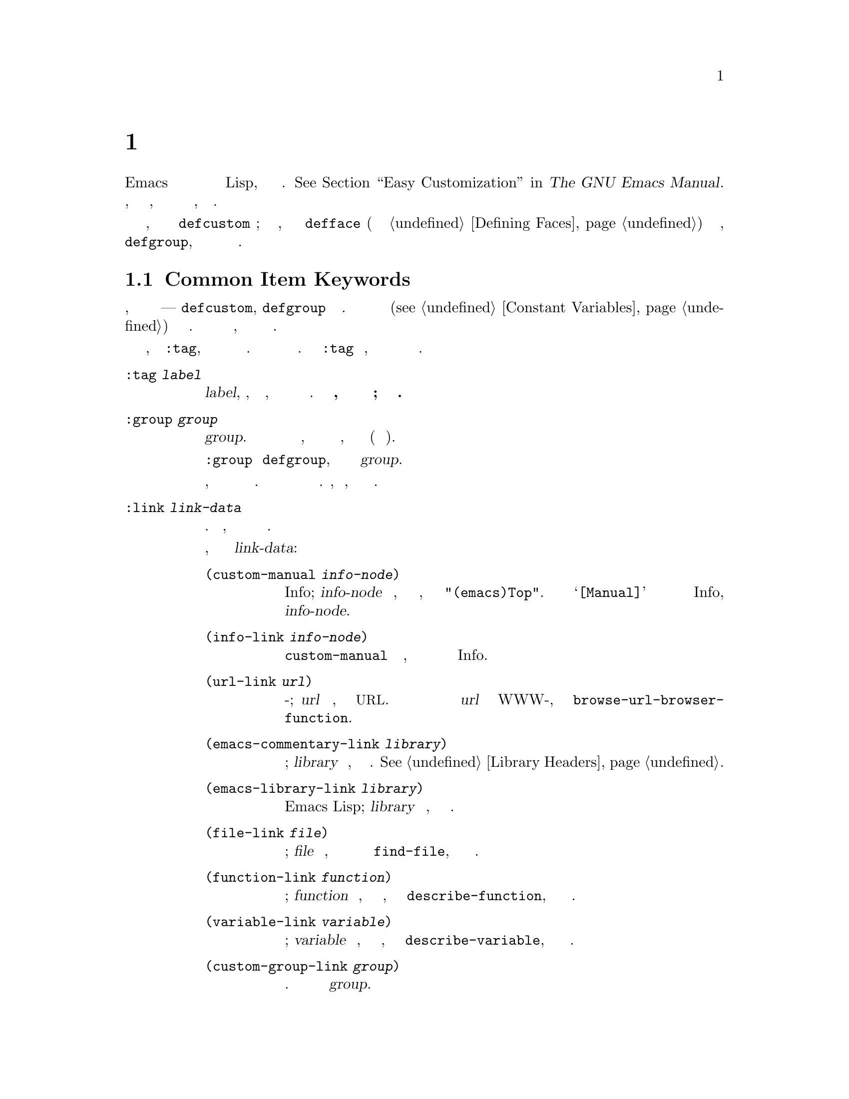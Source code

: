 @c -*-texinfo-*-
@c This is part of the GNU Emacs Lisp Reference Manual.
@c Copyright (C) 1997-2019 Free Software Foundation, Inc.
@c See the file elisp.texi for copying conditions.
@node Customization
@chapter Персональные Настройки

@cindex customization item
  Пользователи Emacs могут настроить переменные и отображение текста
  без написания кода Lisp, с помощью интерфейса Настройки.
  @xref{Easy Customization,,, emacs, The GNU Emacs Manual}.  В этой главе
  описывается, как определить @dfn{элементы настройки}, с помощью которых
  пользователи смогут взаимодействовать с настройкой, используя интерфейс
  Настройки.

  Элементы персонализации включают настраиваемые переменные, которые
  определяются с помощью
@ifinfo
@code{defcustom} макроса (@pxref{Variable Definitions});
@end ifinfo
@ifnotinfo
@code{defcustom} макроса;
@end ifnotinfo
настраиваемое отображение текста, которые определено с @code{defface}
(описаны отдельно в @ref{Defining Faces}) и @dfn{групп настройки},
определяется
@ifinfo
@code{defgroup} (@pxref{Group Definitions}),
@end ifinfo
@ifnotinfo
@code{defgroup},
@end ifnotinfo
которые действуют как контейнеры для групп связанных элементов настройки.

@menu
* Common Keywords::         Ключевые слова общих аргументов для всех видов
                            объявления настройки.
* Group Definitions::       Написание определений групп настройки.
* Variable Definitions::    Объявление параметров пользователя.
* Customization Types::     Определение типа пользовательского параметра.
* Applying Customizations:: Функции для применения параметров настройки.
* Custom Themes::           Написание пользовательских тем.
@end menu

@node Common Keywords
@section Common Item Keywords

@cindex customization keywords
  Создание настройки, которое описывается в следующих разделах ---
  @code{defcustom}, @code{defgroup} и так далее.  Принимаются ключевые слова
  в аргументах (@pxref{Constant Variables}) для указания различной
  информации.  В этом разделе описываются ключевые слова, которые относятся
  ко всем типам определений настройки.

  Все эти ключевые слова, за исключением @code{:tag}, можно использовать
  более чем один раз в определённом элементе.  Каждое использование ключевого
  слова имеет независимый эффект.  Ключевое слово @code{:tag} является
  исключением, потому что любой конкретный элемент может отображать только
  одно имя.

@table @code
@item :tag @var{label}
@kindex tag@r{, customization keyword}
Использует тег @var{label}, строку, вместо имени элемента, для отметки
элемента пункта меню настройки и буферах.   @strong{Не используйте тег,
который существенно отличается от реального имени элемента; это может
вызвать путаницу.}

@kindex group@r{, customization keyword}
@item :group @var{group}
Помещает этот элемент настройки в группе @var{group}.  Если это ключевое
слово отсутствует в элементе настройки, оно будет помещено в ту же группу,
которая была определена последней (в текущем файле).

При использовании @code{:group} в @code{defgroup}, новая группа становится
подгруппой группы @var{group}.

Если использовать это ключевое слово более чем один раз, можно поместить
один элемент в более чем одну группу.  Отображение любой из этих групп будет
показывать этот элемент.  Пожалуйста, не переусердствуйте, так как результат
будет раздражать.

@item :link @var{link-data}
@kindex link@r{, customization keyword}
Включает внешнюю ссылку после строки документации для элемента.  Это
предложение, содержит ссылку для перехода на некоторую другую документацию.

Есть несколько вариантов, которые можно использовать для @var{link-data}:

@table @code
@item (custom-manual @var{info-node})
Ссылка на узел Info; @var{info-node} является строкой, которая определяет
имя узла, как и в @code{"(emacs)Top"}.  Ссылка выглядит как @samp{[Manual]} в
буфере настройки и запускает встроенную программу справки Info, ноду
@var{info-node}.

@item (info-link @var{info-node})
Как @code{custom-manual} за исключением того, что ссылка появляется в
настройках буфера с именем узла Info.

@item (url-link @var{url})
Ссылка на веб-страницу; @var{url} является строкой, которая определяет
@acronym{URL}.  Отображается ссылка в настройках буфера как @var{url} и
вызывает WWW-браузер, указанный в @code{browse-url-browser-function}.

@item (emacs-commentary-link @var{library})
Ссылка на раздел комментариев библиотеки; @var{library} является строкой,
которая определяет имя библиотеки.  @xref{Library Headers}.

@item (emacs-library-link @var{library})
Ссылка на файл библиотеки Emacs Lisp; @var{library} является строкой, которая
определяет имя библиотеки.

@item (file-link @var{file})
Ссылка на файл; @var{file} является строкой, которая определяет имя файла
для посещения с использованием @code{find-file}, когда пользователь вызывает
эту ссылку.

@item (function-link @var{function})
Ссылка на документацию функции; @var{function} является строкой, которая
определяет имя функции, чтобы использовать с @code{describe-function}, когда
пользователь кликает эту ссылку.

@item (variable-link @var{variable})
Ссылка на документацию переменной; @var{variable} является строкой, которая
определяет имя переменной, чтобы использовать с @code{describe-variable},
когда пользователь кликает эту ссылку.

@item (custom-group-link @var{group})
Ссылка на другую группу настройки.  Вызов создает новый буфер настройки
@var{group}.
@end table

Можно задать текст для использования в буфере настройки путем добавления
@code{:tag @var{name}} после первого элемента @var{link-data}; например,
@code{(info-link :tag "foo" "(emacs)Top")} создаёт ссылку на руководство
Emacs, которое появляется в буфере с именем @samp{foo}.

Можно использовать это ключевое слово более чем один раз, чтобы добавить
несколько ссылок.

@item :load @var{file}
@kindex load@r{, customization keyword}
Загрузить файл @var{file} (строку) перед отображением этого элемента
настройки (@pxref{Loading}).  Загрузка выполняется используя @code{load}, и
только если файл ещё не был загружен.

@item :require @var{feature}
@kindex require@r{, customization keyword}
Выполнить @code{(require '@var{feature})} чтобы применить сохраненные
настройки значения этого элемента. @var{feature} должен быть символом.
(ВопросCustomize152)

Наиболее распространенная причина использования @code{:require}, когда
переменная включает функцию, такую как второстепенный режим, и простая
установка переменной не будет иметь никакого эффекта, если не загружен код,
который реализуется загружаемым режимом.

@item :version @var{version}
@kindex version@r{, customization keyword}
Это ключевое слово указывает, что элемент был впервые введен в Emacs в
версии @var{version}, или его значение по умолчанию было изменено в
указанной версии.  Значение @var{version} должно быть строкой.

@item :package-version '(@var{package} . @var{version})
@kindex package-version@r{, customization keyword}
Это ключевое слово указывает, что элемент был впервые введен в пакете
@var{package} с версией @var{version}, или что его значение или значение по
умолчанию было изменено в этой версии.  Это ключевое слово имеет приоритет
над @code{:version}.

@var{package} должно быть официальным названием пакета, как символ
(такой как, @code{MH-E}).  @var{version} должно быть строкой.  Если пакет
@var{package} выпущен как часть Emacs, @var{package} и @var{version} должны
появиться в значении @code{customize-package-emacs-version-alist}.
@end table

Пакеты распространяемые как часть Emacs, использующие ключевое слово
@code{:package-version} длжны также обновлять переменную
@code{customize-package-emacs-version-alist}.

@defvar customize-package-emacs-version-alist
Ассоциативный список обеспечивает отображение связи версий Emacs с версиями
пакета, указанной в @code{:package-version} ключевом слове. Ее элементы:

@example
(@var{package} (@var{pversion} . @var{eversion})@dots{})
@end example

Для каждого пакета @var{package}, который является символом, есть один или
несколько элементов, которые содержат версии пакета @var{pversion} с
соответствующей версии Emacs @var{eversion}.  Эти версии являются строками.
Например, MH-E пакет обновляет этот ассоциативный список с нижеследующим:

@c Должен быть маленьким, а этот еще слишком широк.
@c Исправте: Очевидно, что это устаревший (в коде).
@smallexample
(add-to-list 'customize-package-emacs-version-alist
             '(MH-E ("6.0" . "22.1") ("6.1" . "22.1") ("7.0" . "22.1")
                    ("7.1" . "22.1") ("7.2" . "22.1") ("7.3" . "22.1")
                    ("7.4" . "22.1") ("8.0" . "22.1")))
@end smallexample

Значение @var{package} должно быть уникальным, и должно соответствовать
значению @var{package} появляющегося в  ключевом слове
@code{:package-version}.  Так как пользователь может увидеть в сообщении об
ошибке это значение, хороший выбор официальное название пакета, такое как
MH-E или Gnus.
@end defvar

@node Group Definitions
@section Определение Групп Настройки
@cindex define customization group
@cindex customization groups, defining

  Каждый пакет Emacs Lisp должен иметь одну основную группу настройки,
  которая содержит все варианты, текстовое отображение и другие группы в
  пакете.  Если пакет имеет небольшое количество опций и отображений текста,
  лучше использовать только одну группу и разместить все в ней.  При наличии
  более чем двадцати вариантов и отображений текста, лучше разделить их на
  подгруппы, и поставить подгруппы под основной настройки группы пакета.  Это
  применимо, чтобы расположить некоторые из вариантов и отображений текста
  на одном уровне с основной группой программ пакета вместе с подгруппами.

  Основная или единственная группа пакета должна быть членом одной или
  нескольких стандартных групп настройки.  (Чтобы отобразить полный список,
  используется @kbd{M-x customize}.)  Выберается один или несколько из них
  (но не слишком много), и добавляется группа к каждому из них с помощью
  @code{:group} ключевого слова.

  Способ объявить новые группы настройки с помощью @code{defgroup}.

@defmac defgroup group members doc [keyword value]@dots{}
Объявляет @var{group} в качестве группы настройки, содержащей @var{members}.
Не указывайте символ @var{group}.  Аргумент @var{doc} указывает строку
документации для группы.  (ВопросCustomize236)

Аргумент @var{members} представляет собой список с указанием исходного
набора элементов членов группы настройки.  Тем не менее, чаще всего
@var{members} установлен в @code{nil}, а указываются участники группы,
используя ключевое слово @code{:group} при их определении.

Если требуется указать член группы через @var{members}, каждый элемент должен
иметь вид @code{(@var{name} @var{widget})}.  Здесь @var{name} является
символом, а @var{widget} виджетом типа для редактирования этого символа.
Полезные виджеты для переменных @code{custom-variable}, @code{custom-face}
для отображения текста, и @code{custom-group} для группы.

Когда вводится новая группа настроек в Emacs, используется ключевое слово
@code{:version} в @code{defgroup}; его не нужно использовать для отдельных
членов группы.

В дополнении к (@pxref{Common Keywords}) общим ключевым словам, также можно
использовать это ключевое слово в @code{defgroup}:

@table @code
@item :prefix @var{prefix}
@kindex prefix@r{, @code{defgroup} keyword}
Если имя элемента в группе начинается с @var{prefix} и настраиваемая
переменная @code{custom-unlispify-remove-prefixes} установленна в
не-@code{nil}, тег элемента будет опускать @var{prefix}.  Группа может иметь
любое количество префиксов.
@end table

@cindex @code{custom-group} property
Переменные и подгруппы группы сохраняются в @code{custom-group} свойстве
символа группы.  @xref{Symbol Plists}.  Значение этого свойства представляет
собой список пар, где @code{car} является символом переменной или подгруппы,
а @code{cdr} это либо @code{custom-variable} либо @code{custom-group}.
@end defmac

@defopt custom-unlispify-remove-prefixes
Если эта переменная установленна в не-@code{nil}, префиксы, указанные
ключевым словом @code{:prefix} какой-либо группы опускаются в именах тегов,
когда пользователь настраивает группу.

Значение по умолчанию @code{nil}, т.е. функция отбрасывания префикса имени
отключена.  Это происходит потому, что отбрасывание префикса часто приводит к
запутанным имена опций и отображениям текста.
@end defopt

@node Variable Definitions
@section Определение Переменных Настройки
@cindex define customization options
@cindex customizable variables, how to define
@cindex user options, how to define

  @dfn{Настраиваемые переменные}, называемый также
  @dfn{опциями пользователя}, являются глобальными Lisp переменными,значения
  которых могут быть установлены через интерфейс Настройки.  В отличие от
  других глобальных переменных, которые определяются с использованием
  @code{defvar} (@pxref{Defining Variables}), настраиваемые переменные
  определяются с помощью @code{defcustom} макроса.  Помимо вызова
  @code{defvar} в качестве подпрограммы, @code{defcustom} устанавливает, как
  переменная должна отображаться в интерфейсе Настройка, какие значения
  допускается ей принимать и так далее.

@defmac defcustom option standard doc [keyword value]@dots{}
Макрос объявляет @var{option} в качестве опции пользователя (то есть,
настраиваемый переменной).  Не нужно цитировать @var{option}.

Аргумент @var{standard} содержит выражение, которое задает стандартное
значение для @var{option}.  Оценивая форму @code{defcustom} оценивает
@var{standard}, но не обязательно привязывать опцию к этому значению.  Если
@var{option} уже имеет значение по умолчанию, оно остается неизменным.  Если
пользователь уже сохранил настройки для @var{option}, индивидуальные значения
пользователя устанавливается в качестве значения по умолчанию.  В противном
случае, результат вычисления @var{standard} устанавливается в качестве
значения по умолчанию.

Как и макрос @code{defvar}, этот макрос отмечает @code{option} в качестве
специальной переменной, а это означает, что она должен всегда быть
динамически связана.  Если @var{option} уже лексически связана, то
лексическое связывания остается в силе до выхода из конструкции связывания.
@xref{Variable Scoping}.  (ВопросCustomize315)

Выражение @var{standard} может быть оценено в различных других случаях, очень
часто, когда при настройки объекта необходимо знать @var{option}'s
стандартное значение.  Поэтому обязательно нужно использовать выражение,
которое безвредно для оценки в любое время.  (ВопросCustomize320)

Аргумент @var{doc} указывает строку документации для переменной.

Если @code{defcustom} не определяет @code{:group}, последняя группа,
определенная с использованием @code{defgroup} в том же файле, будет
использована.  Таким образом, в большинстве случаев в @code{defcustom} не
нужно явно задавать @code{:group}.

@cindex @code{eval-defun}, and @code{defcustom} forms
Когда оценивается форма @code{defcustom} с использованием @kbd{C-M-x} в Emacs
Lisp режиме (@code{eval-defun}), специальная функция @code{eval-defun}
безоговорочно установит переменную, не проверяя, является ли её значение
действительным.  (Та же функция применимп км@code{defvar},
@pxref{Defining Variables}.).  Использование @code{eval-defun} в форме
defcustom, с переменной которая уже определена, вызывает функцию @code{:set}
(смотрим ниже).  (ВопросCustomize336)

Если установить @code{defcustom} в предварительно загружаемый Emacs Lisp файл
(@pxref{Building Emacs}), стандартное значение устанавливаемое во время
дампа может быть неправильным, например, потому что другая переменная,
которая влияет на установку, не получила ещё правильное значение.  В этом
случае рекомендуется использовать @code{custom-reevaluate-setting}, описанно
ниже, чтобы повторно оценивать стандартное значение после того, как Emacs
запустится.
@end defmac

  В дополнение к ключевым словам, перечисленных в @ref{Common Keywords},
  этот макрос принимает следующие ключевые слова:

@table @code
@item :type @var{type}
Назначает тип @var{type} как тип данных для этой опции.  Определяет, какие
значения являются допустимыми, и как отображать это значение
(@pxref{Customization Types}).  При каждом использовании @code{defcustom}
требуется указывать значение для этого ключевого слова.

@item :options @var{value-list}
@kindex options@r{, @code{defcustom} keyword}
Указывает список подходящих значений для использования в этой опции.
Пользователь не ограничивается использованием только этих значений, но они
предлагаются в качестве удобных альтернатив.

Это имеет смысл только для определенных типов, в настоящее время в их числе
@code{hook}, @code{plist} и @code{alist}.  Смотреть определение описания
отдельных типов с использованием @code{:options}.

@item :set @var{setfunction}
@kindex set@r{, @code{defcustom} keyword}
Указывает функцию @var{setfunction} используемую для изменения значения этого
параметра при использовании интерфейса Настройки.  Функция @var{setfunction}
должна принимать два аргумента, символ (имя параметра) и новое значение,
также должна сделать все необходимое, чтобы обновить допустимое значение
для этой опции (которое не может означать просто установку параметра в
качестве переменной Lisp); предпочтительно не изменяя свое значение аргумента
деструктивно.  По умолчанию @var{setfunction} установлено в
@code{set-default}.

Если указать это ключевое слово, строка документации переменной должна
описать, как сделать эту же работу самостоятельно написанном коде Lisp.

@item :get @var{getfunction}
@kindex get@r{, @code{defcustom} keyword}
Указывает функцию @var{getfunction} как способ извлечь значение этого
параметра.  Функция @var{getfunction} должна принимать один аргумент, символ,
и должна вернуть все настройки, которые следует использовать в качестве
текущего значения этого символа (которое не обязательно должно быть значением
Lisp символа). По умолчанию @code{default-value}.  (ВопросCustomize387)

Требуется действительно понять работу Настройки, для правильного
использования @code{:get}.  Оно предназначено для значений, которые
рассматриваются в Настройке как переменные, но на самом деле не хранятся в
Lisp как переменные.  Это почти наверняка приведёт к ошибке, указать
@var{getfunction} для значения, которое на самом деле хранится в переменной
Lisp.

@item :initialize @var{function}
@kindex initialize@r{, @code{defcustom} keyword}
@var{function} должно быть функцией, которая используется для инициализации
переменной, когда @code{defcustom} оценивается.  Должна принимать два
аргумента, имя параметра (символ) и значение.  Вот некоторые предопределенные
функции, предназначенные для использования таким образом:

@table @code
@item custom-initialize-set
Используйте функцию @code{:set} для инициализации переменной, но не для
повторной инициализации, если переменная уже не недействительна.

@item custom-initialize-default
Как и @code{custom-initialize-set}, но использует функцию @code{set-default}
для установки переменной, вместо функции @code{:set}.  Это обычный выбор для
переменной, @code{:set} функция включает или выключает второстепенный режим;
если определять переменную таким образом не будет вызываться функция
второстепенного режима, в отличии от настройки переменной.

@item custom-initialize-reset
Всегда используется функция @code{:set} для инициализации переменной.  Если
переменная уже не недействительна, сбросит её с помощью вызова функции
@code{:set} с использованием текущего значения (возвращаемое методом
@code{:get}).  Функция @code{:initialize} по умолчанию.

@item custom-initialize-changed
Используется функция @code{:set} для инициализации переменной, если она уже
установлена или настроена; в противном случае, просто используется
@code{set-default}.

@item custom-initialize-delay
Функция ведет себя как и @code{custom-initialize-set}, но задерживает
фактическую инициализацию до начала следующего запуска Emacs. Это должно быть
использовано в файлах, которые являются предварительно загруженными (или для
автозагружаемых переменных), так что их инициализация выполняется в время
выполнения контекста, а не в контексте времени выполнения.  Это также имеет
побочный эффект, такой как (задержка) выполнение инициализации с помощью
функции @code{:set}.  @xref{Building Emacs}.
@end table

@item :risky @var{value}
@kindex risky@r{, @code{defcustom} keyword}
Установка свойство переменной @code{risky-local-variable} в значение
@var{value} (@pxref{File Local Variables}).

@item :safe @var{function}
@kindex safe@r{, @code{defcustom} keyword}
Установка свойства переменной @code{safe-local-variable} в значение
@var{function} (@pxref{File Local Variables}).

@item :set-after @var{variables}
@kindex set-after@r{, @code{defcustom} keyword}
Установка переменных в соответствии с сохраненными настройками, убедиться,
что переменные @var{variables} уже установлены перед этой; то есть отложить
настройку этой переменной до тех пор, пока не будут обработаны другие.
Использовать @code{:set-after}, если установка этой переменной не зависит от
установленных значений других переменных.
@end table

  Полезно указать ключевое слово @code{:require} для опции, в которой
  установлено определение функции.  Это приводит к тому, что Emacs загрузит
  эту функцию, если она еще не загружена, когда этот параметр будет
  устанавливаться. @xref{Common Keywords}. Вот пример:

@example
(defcustom frobnicate-automatically nil
  "Не-nil значение устанавливает автомотическое сохранение для всех буферов."
  :type 'boolean
  :require 'frobnicate-mode
  :group 'frobnicate)
@end example

Если элемент настройки имеет тип, такой как @code{hook} или @code{alist} и
поддерживает @code{:options}, можно добавить дополнительные значения в список
за пределами объявления @code{defcustom} вызвав функцию
@code{custom-add-frequent-value}.  Например, если определить функцию
@code{my-lisp-mode-initialization} предназначенную для вызова из
@code{emacs-lisp-mode-hook}, можно добавить в список подходящих значений
@code{emacs-lisp-mode-hook}, без редактирования её определения.  Можно
сделать это следующим образом:

@example
(custom-add-frequent-value 'emacs-lisp-mode-hook
   'my-lisp-mode-initialization)
@end example

@defun custom-add-frequent-value symbol value
Опция настройки @var{symbol}, добавление значения @var{value} в список
рекомендуемых значений.

Точный эффект добавления значения зависит от типа настройки @var{symbol}.
@end defun

Внутри @code{defcustom} используется свойство символа @code{standard-value}
записывается выражение для стандартного значения, @code{saved-value}
записывает значение, сохраненное пользователем с помощью буфера настройки, и
@code{customized-value} записывает установленное значение пользователя с
помощью буфера настройки, но без сохранения.  @xref{Symbol Properties}.  Эти
свойства являются списками, @code{car}, которых является выражением,
определяющее значение.

@defun custom-reevaluate-setting symbol
Функция повторно вычисляет стандартное значение @var{symbol}, которое должно
быть объявлено ​​по желанию пользователя с помощью @code{defcustom}.  Если
переменная была настроена, то эта функция переоценивает сохраненное значение.
Затем устанавливается параметр пользователя к этому значению (используя
свойство опции @code{:set}, если это определено).

Это полезно для настраиваемых опций, которые определяются, прежде чем их
значения могут быть вычислены правильно.  Например, во время запуска, Emacs
вызывает эту функцию для некоторых пользовательских параметров, которые были
определены в предварительно загруженных Emacs Lisp файлах, но чьи
первоначальные значения зависят от информации, доступной только во время
выполнения.
@end defun

@defun custom-variable-p arg
Функция возвращает не-@code{nil} если @var{arg} это настраиваемая переменная.
Настраиваемая переменная это переменная, которая имеет свойство
@code{standard-value} или @code{custom-autoload} (как правило, означает, что
она была объявлена ​​с @code{defcustom}) или псевдонимом для другой
настраиваемой переменной.
@end defun

@node Customization Types
@section Настройка Типы

@cindex customization types
  При определении параметра пользователя с использованием @code{defcustom},
  необходимо указать его @dfn{тип настройки}.  То есть:  (1) объект Lisp,
  который описывает допустимые значения и (2) как отображать значение в
  буфере для редактирования настройки.

@kindex type@r{, @code{defcustom} keyword}
  Необходимо указать тип настройки в @code{defcustom} свойству с ключевым
  словом @code{:type}.  Аргумент @code{:type} оценивается один раз, когда
  выполняется @code{defcustom}, так что это не полезно для изменения
  значений.  Обычно используется цитируемая константа. Например:

@example
(defcustom diff-command "diff"
  "Команда, используемая для запуска diff."
  :type '(string)
  :group 'diff)
@end example

  В общем, тип настройки представляет собой список, первый элементом которого
  является символ, одного из имен типов настройки, определенных в следующих
  разделах.  После этого символа следует ряд аргументов, в зависимости от
  указанного символа.  Между символом типа и его аргументами, можно при
  желании написать ключевые пары слово-значение (@pxref{Type Keywords}).

  Некоторые символы типа, не используют аргументы; они называются
  @dfn{простыми типами}.  Для простого типа, если не используется какие-либо
  ключевые пары слово-значение, можно опустить скобки вокруг символа типа.
  Например просто @code{string} как тип настройки эквивалентно
  @code{(string)}.

  Все типы настроек реализованы в виде виджетов; смотреть @ref{Top, ,
Introduction, widget, The Emacs Widget Library}, для деталей.

@menu
* Simple Types::            Простые типы настройки: sexp, integer и т.д..
* Composite Types::         Создание новых типов из других типов или данных.
* Splicing into Lists::     Сращивание элементов в список с @code{:inline}.
* Type Keywords::           Ключевые пары слово-аргумент в типе настройки.
* Defining New Types::      Задайте вашему типу имя.
@end menu

@node Simple Types
@subsection Простые Типы

  В этом разделе описаны все простые типы настройки.  Для некоторых из этих
  типов настройки, настройки виджета обеспечивает встроенное завершение с
  использованием @kbd{C-M-i} или @kbd{M-@key{TAB}}.

@table @code
@item sexp
Значение может быть любым Lisp объект, который можно вывести и прочитать
обратно.  Можно использовать @code{sexp} как запасной вариант для любого
варианта, если нет желания тратить время, чтобы разработать более конкретный
тип для использования.

@item integer
Значение должно быть целым числом.

@item number
Значение должно быть числом (с плавающей точкой или целым числом).

@item float
Значение должно быть с плавающей точкой.

@item string
Значение должно быть строкой. В буфере настройки показывает строку без
цитирования разделительных символов @samp{"} или @samp{\}.
(ВопросCustomize590)

@item regexp
Как и @code{string} за исключением того, что строка должна быть регулярным
выражением.

@item character
Значение должно быть кодом символа.  Код символа на самом деле является целым
числом, и этот тип показывает значение путем вставки символа в буфер, а не
путем вставки числа.

@item file
Значение должно быть именем файла. Виджет обеспечивает завершение.

@item (file :must-match t)
Значение должно быть именем существующего файла.  Виджет обеспечивает
завершение.

@item directory
The value must be a directory.  The widget provides completion.

@item hook
Значение должно быть списком функций.  Этот тип настройки используется для
переменных ловушек.  Можно также использовать ключевое слово @code{:options}
в переменной ловушке в @code{defcustom}, чтобы определить список функций,
рекомендованный для использования в ловушке; @xref{Variable Definitions}.

@item symbol
Значение должно быть символом.  Оно появляется в буфере настройки в качестве
имени символа.  Виджет обеспечивает завершение.

@item function
Значение должно быть либо лямбда-выражением или именем функции.  Виджет
обеспечивает завершение для имён функций.

@item variable
Значение должно быть именем переменной.  Виджет обеспечивает завершение.

@item face
Значение должно быть символом, которое является именем отображения текста.
Виджет обеспечивает завершение.

@item boolean
Булево значение --- либо @code{nil} или @code{t}.  Обратите внимание, что
при использовании @code{choice} и @code{const} вместе (смотрите следующий
раздел), можно указать, что значение должно быть @code{nil} или @code{t}, а
также указать текст для описания каждого значения таким образом, при
выборе конкретного значения альтернативы.  (ВопросCustomize638)

@item key-sequence
Значение представляет собой последовательность клавиш.  Буфер настройки
показывает ключевую последовательность, используя тот же синтаксис, что и
функция @kbd{kbd}.  @xref{Key Sequences}.

@item coding-system
The value must be a coding-system name, and you can do completion with
@kbd{M-@key{TAB}}.

@item color
The value must be a valid color name.  The widget provides completion
for color names, as well as a sample and a button for selecting a
color name from a list of color names shown in a @file{*Colors*}
buffer.
@end table

@node Composite Types
@subsection Composite Types
@cindex composite types (customization)

  When none of the simple types is appropriate, you can use composite
types, which build new types from other types or from specified data.
The specified types or data are called the @dfn{arguments} of the
composite type.  The composite type normally looks like this:

@example
(@var{constructor} @var{arguments}@dots{})
@end example

@noindent
but you can also add keyword-value pairs before the arguments, like
this:

@example
(@var{constructor} @r{@{}@var{keyword} @var{value}@r{@}}@dots{} @var{arguments}@dots{})
@end example

  Here is a table of constructors and how to use them to write
composite types:

@table @code
@item (cons @var{car-type} @var{cdr-type})
The value must be a cons cell, its @sc{car} must fit @var{car-type}, and
its @sc{cdr} must fit @var{cdr-type}.  For example, @code{(cons string
symbol)} is a customization type which matches values such as
@code{("foo" . foo)}.

In the customization buffer, the @sc{car} and @sc{cdr} are displayed
and edited separately, each according to their specified type.

@item (list @var{element-types}@dots{})
The value must be a list with exactly as many elements as the
@var{element-types} given; and each element must fit the
corresponding @var{element-type}.

For example, @code{(list integer string function)} describes a list of
three elements; the first element must be an integer, the second a
string, and the third a function.

In the customization buffer, each element is displayed and edited
separately, according to the type specified for it.

@item (group @var{element-types}@dots{})
This works like @code{list} except for the formatting
of text in the Custom buffer.  @code{list} labels each
element value with its tag; @code{group} does not.

@item (vector @var{element-types}@dots{})
Like @code{list} except that the value must be a vector instead of a
list.  The elements work the same as in @code{list}.

@item (alist :key-type @var{key-type} :value-type @var{value-type})
The value must be a list of cons-cells, the @sc{car} of each cell
representing a key of customization type @var{key-type}, and the
@sc{cdr} of the same cell representing a value of customization type
@var{value-type}.  The user can add and delete key/value pairs, and
edit both the key and the value of each pair.

If omitted, @var{key-type} and @var{value-type} default to
@code{sexp}.

The user can add any key matching the specified key type, but you can
give some keys a preferential treatment by specifying them with the
@code{:options} (see @ref{Variable Definitions}).  The specified keys
will always be shown in the customize buffer (together with a suitable
value), with a checkbox to include or exclude or disable the key/value
pair from the alist.  The user will not be able to edit the keys
specified by the @code{:options} keyword argument.

The argument to the @code{:options} keywords should be a list of
specifications for reasonable keys in the alist.  Ordinarily, they are
simply atoms, which stand for themselves.  For example:

@example
:options '("foo" "bar" "baz")
@end example

@noindent
specifies that there are three known keys, namely @code{"foo"},
@code{"bar"} and @code{"baz"}, which will always be shown first.

You may want to restrict the value type for specific keys, for
example, the value associated with the @code{"bar"} key can only be an
integer.  You can specify this by using a list instead of an atom in
the list.  The first element will specify the key, like before, while
the second element will specify the value type.  For example:

@example
:options '("foo" ("bar" integer) "baz")
@end example

Finally, you may want to change how the key is presented.  By default,
the key is simply shown as a @code{const}, since the user cannot change
the special keys specified with the @code{:options} keyword.  However,
you may want to use a more specialized type for presenting the key, like
@code{function-item} if you know it is a symbol with a function binding.
This is done by using a customization type specification instead of a
symbol for the key.

@example
:options '("foo"
           ((function-item some-function) integer)
           "baz")
@end example

Many alists use lists with two elements, instead of cons cells.  For
example,

@example
(defcustom list-alist
  '(("foo" 1) ("bar" 2) ("baz" 3))
  "Each element is a list of the form (KEY VALUE).")
@end example

@noindent
instead of

@example
(defcustom cons-alist
  '(("foo" . 1) ("bar" . 2) ("baz" . 3))
  "Each element is a cons-cell (KEY . VALUE).")
@end example

Because of the way lists are implemented on top of cons cells, you can
treat @code{list-alist} in the example above as a cons cell alist, where
the value type is a list with a single element containing the real
value.

@example
(defcustom list-alist '(("foo" 1) ("bar" 2) ("baz" 3))
  "Each element is a list of the form (KEY VALUE)."
  :type '(alist :value-type (group integer)))
@end example

The @code{group} widget is used here instead of @code{list} only because
the formatting is better suited for the purpose.

Similarly, you can have alists with more values associated with each
key, using variations of this trick:

@example
(defcustom person-data '(("brian"  50 t)
                         ("dorith" 55 nil)
                         ("ken"    52 t))
  "Alist of basic info about people.
Each element has the form (NAME AGE MALE-FLAG)."
  :type '(alist :value-type (group integer boolean)))
@end example

@item (plist :key-type @var{key-type} :value-type @var{value-type})
This customization type is similar to @code{alist} (see above), except
that (i) the information is stored as a property list,
(@pxref{Property Lists}), and (ii) @var{key-type}, if omitted,
defaults to @code{symbol} rather than @code{sexp}.

@item (choice @var{alternative-types}@dots{})
The value must fit one of @var{alternative-types}.  For example,
@code{(choice integer string)} allows either an integer or a string.

In the customization buffer, the user selects an alternative
using a menu, and can then edit the value in the usual way for that
alternative.

Normally the strings in this menu are determined automatically from the
choices; however, you can specify different strings for the menu by
including the @code{:tag} keyword in the alternatives.  For example, if
an integer stands for a number of spaces, while a string is text to use
verbatim, you might write the customization type this way,

@example
(choice (integer :tag "Number of spaces")
        (string :tag "Literal text"))
@end example

@noindent
so that the menu offers @samp{Number of spaces} and @samp{Literal text}.

In any alternative for which @code{nil} is not a valid value, other than
a @code{const}, you should specify a valid default for that alternative
using the @code{:value} keyword.  @xref{Type Keywords}.

If some values are covered by more than one of the alternatives,
customize will choose the first alternative that the value fits.  This
means you should always list the most specific types first, and the
most general last.  Here's an example of proper usage:

@example
(choice (const :tag "Off" nil)
        symbol (sexp :tag "Other"))
@end example

@noindent
This way, the special value @code{nil} is not treated like other
symbols, and symbols are not treated like other Lisp expressions.

@cindex radio, customization types
@item (radio @var{element-types}@dots{})
This is similar to @code{choice}, except that the choices are displayed
using radio buttons rather than a menu.  This has the advantage of
displaying documentation for the choices when applicable and so is often
a good choice for a choice between constant functions
(@code{function-item} customization types).

@item (const @var{value})
The value must be @var{value}---nothing else is allowed.

The main use of @code{const} is inside of @code{choice}.  For example,
@code{(choice integer (const nil))} allows either an integer or
@code{nil}.

@code{:tag} is often used with @code{const}, inside of @code{choice}.
For example,

@example
(choice (const :tag "Yes" t)
        (const :tag "No" nil)
        (const :tag "Ask" foo))
@end example

@noindent
describes a variable for which @code{t} means yes, @code{nil} means no,
and @code{foo} means ``ask''.

@item (other @var{value})
This alternative can match any Lisp value, but if the user chooses this
alternative, that selects the value @var{value}.

The main use of @code{other} is as the last element of @code{choice}.
For example,

@example
(choice (const :tag "Yes" t)
        (const :tag "No" nil)
        (other :tag "Ask" foo))
@end example

@noindent
describes a variable for which @code{t} means yes, @code{nil} means no,
and anything else means ``ask''.  If the user chooses @samp{Ask} from
the menu of alternatives, that specifies the value @code{foo}; but any
other value (not @code{t}, @code{nil} or @code{foo}) displays as
@samp{Ask}, just like @code{foo}.

@item (function-item @var{function})
Like @code{const}, but used for values which are functions.  This
displays the documentation string as well as the function name.
The documentation string is either the one you specify with
@code{:doc}, or @var{function}'s own documentation string.

@item (variable-item @var{variable})
Like @code{const}, but used for values which are variable names.  This
displays the documentation string as well as the variable name.  The
documentation string is either the one you specify with @code{:doc}, or
@var{variable}'s own documentation string.

@item (set @var{types}@dots{})
The value must be a list, and each element of the list must match one of
the @var{types} specified.

This appears in the customization buffer as a checklist, so that each of
@var{types} may have either one corresponding element or none.  It is
not possible to specify two different elements that match the same one
of @var{types}.  For example, @code{(set integer symbol)} allows one
integer and/or one symbol in the list; it does not allow multiple
integers or multiple symbols.  As a result, it is rare to use
nonspecific types such as @code{integer} in a @code{set}.

Most often, the @var{types} in a @code{set} are @code{const} types, as
shown here:

@example
(set (const :bold) (const :italic))
@end example

Sometimes they describe possible elements in an alist:

@example
(set (cons :tag "Height" (const height) integer)
     (cons :tag "Width" (const width) integer))
@end example

@noindent
That lets the user specify a height value optionally
and a width value optionally.

@item (repeat @var{element-type})
The value must be a list and each element of the list must fit the type
@var{element-type}.  This appears in the customization buffer as a
list of elements, with @samp{[INS]} and @samp{[DEL]} buttons for adding
more elements or removing elements.

@cindex restricted-sexp, customization types
@item (restricted-sexp :match-alternatives @var{criteria})
This is the most general composite type construct.  The value may be
any Lisp object that satisfies one of @var{criteria}.  @var{criteria}
should be a list, and each element should be one of these
possibilities:

@itemize @bullet
@item
A predicate---that is, a function of one argument that returns either
@code{nil} or non-@code{nil} according to the argument.  Using a
predicate in the list says that objects for which the predicate
returns non-@code{nil} are acceptable.

@item
A quoted constant---that is, @code{'@var{object}}.  This sort of element
in the list says that @var{object} itself is an acceptable value.
@end itemize

For example,

@example
(restricted-sexp :match-alternatives
                 (integerp 't 'nil))
@end example

@noindent
allows integers, @code{t} and @code{nil} as legitimate values.

The customization buffer shows all legitimate values using their read
syntax, and the user edits them textually.
@end table

  Here is a table of the keywords you can use in keyword-value pairs
in a composite type:

@table @code
@item :tag @var{tag}
Use @var{tag} as the name of this alternative, for user communication
purposes.  This is useful for a type that appears inside of a
@code{choice}.

@item :match-alternatives @var{criteria}
@kindex match-alternatives@r{, customization keyword}
Use @var{criteria} to match possible values.  This is used only in
@code{restricted-sexp}.

@item :args @var{argument-list}
@kindex args@r{, customization keyword}
Use the elements of @var{argument-list} as the arguments of the type
construct.  For instance, @code{(const :args (foo))} is equivalent to
@code{(const foo)}.  You rarely need to write @code{:args} explicitly,
because normally the arguments are recognized automatically as
whatever follows the last keyword-value pair.
@end table

@node Splicing into Lists
@subsection Splicing into Lists

  The @code{:inline} feature lets you splice a variable number of
elements into the middle of a @code{list} or @code{vector}
customization type.  You use it by adding @code{:inline t} to a type
specification which is contained in a @code{list} or @code{vector}
specification.

  Normally, each entry in a @code{list} or @code{vector} type
specification describes a single element type.  But when an entry
contains @code{:inline t}, the value it matches is merged directly
into the containing sequence.  For example, if the entry matches a
list with three elements, those become three elements of the overall
sequence.  This is analogous to @samp{,@@} in a backquote construct
(@pxref{Backquote}).

  For example, to specify a list whose first element must be @code{baz}
and whose remaining arguments should be zero or more of @code{foo} and
@code{bar}, use this customization type:

@example
(list (const baz) (set :inline t (const foo) (const bar)))
@end example

@noindent
This matches values such as @code{(baz)}, @code{(baz foo)}, @code{(baz bar)}
and @code{(baz foo bar)}.

@cindex choice, customization types
  When the element-type is a @code{choice}, you use @code{:inline} not
in the @code{choice} itself, but in (some of) the alternatives of the
@code{choice}.  For example, to match a list which must start with a
file name, followed either by the symbol @code{t} or two strings, use
this customization type:

@example
(list file
      (choice (const t)
              (list :inline t string string)))
@end example

@noindent
If the user chooses the first alternative in the choice, then the
overall list has two elements and the second element is @code{t}.  If
the user chooses the second alternative, then the overall list has three
elements and the second and third must be strings.

@node Type Keywords
@subsection Type Keywords

You can specify keyword-argument pairs in a customization type after the
type name symbol.  Here are the keywords you can use, and their
meanings:

@table @code
@item :value @var{default}
Provide a default value.

If @code{nil} is not a valid value for the alternative, then it is
essential to specify a valid default with @code{:value}.

If you use this for a type that appears as an alternative inside of
@code{choice}; it specifies the default value to use, at first, if and
when the user selects this alternative with the menu in the
customization buffer.

Of course, if the actual value of the option fits this alternative, it
will appear showing the actual value, not @var{default}.

@item :format @var{format-string}
@kindex format@r{, customization keyword}
This string will be inserted in the buffer to represent the value
corresponding to the type.  The following @samp{%} escapes are available
for use in @var{format-string}:

@table @samp
@item %[@var{button}%]
Display the text @var{button} marked as a button.  The @code{:action}
attribute specifies what the button will do if the user invokes it;
its value is a function which takes two arguments---the widget which
the button appears in, and the event.

There is no way to specify two different buttons with different
actions.

@item %@{@var{sample}%@}
Show @var{sample} in a special face specified by @code{:sample-face}.

@item %v
Substitute the item's value.  How the value is represented depends on
the kind of item, and (for variables) on the customization type.

@item %d
Substitute the item's documentation string.

@item %h
Like @samp{%d}, but if the documentation string is more than one line,
add a button to control whether to show all of it or just the first line.

@item %t
Substitute the tag here.  You specify the tag with the @code{:tag}
keyword.

@item %%
Display a literal @samp{%}.
@end table

@item :action @var{action}
@kindex action@r{, customization keyword}
Perform @var{action} if the user clicks on a button.

@item :button-face @var{face}
@kindex button-face@r{, customization keyword}
Use the face @var{face} (a face name or a list of face names) for button
text displayed with @samp{%[@dots{}%]}.

@item :button-prefix @var{prefix}
@itemx :button-suffix @var{suffix}
@kindex button-prefix@r{, customization keyword}
@kindex button-suffix@r{, customization keyword}
These specify the text to display before and after a button.
Each can be:

@table @asis
@item @code{nil}
No text is inserted.

@item a string
The string is inserted literally.

@item a symbol
The symbol's value is used.
@end table

@item :tag @var{tag}
Use @var{tag} (a string) as the tag for the value (or part of the value)
that corresponds to this type.

@item :doc @var{doc}
@kindex doc@r{, customization keyword}
Use @var{doc} as the documentation string for this value (or part of the
value) that corresponds to this type.  In order for this to work, you
must specify a value for @code{:format}, and use @samp{%d} or @samp{%h}
in that value.

The usual reason to specify a documentation string for a type is to
provide more information about the meanings of alternatives inside a
@code{:choice} type or the parts of some other composite type.

@item :help-echo @var{motion-doc}
@kindex help-echo@r{, customization keyword}
When you move to this item with @code{widget-forward} or
@code{widget-backward}, it will display the string @var{motion-doc} in
the echo area.  In addition, @var{motion-doc} is used as the mouse
@code{help-echo} string and may actually be a function or form evaluated
to yield a help string.  If it is a function, it is called with one
argument, the widget.

@item :match @var{function}
@kindex match@r{, customization keyword}
Specify how to decide whether a value matches the type.  The
corresponding value, @var{function}, should be a function that accepts
two arguments, a widget and a value; it should return non-@code{nil} if
the value is acceptable.

@item :validate @var{function}
Specify a validation function for input.  @var{function} takes a
widget as an argument, and should return @code{nil} if the widget's
current value is valid for the widget.  Otherwise, it should return
the widget containing the invalid data, and set that widget's
@code{:error} property to a string explaining the error.

@ignore
@item :indent @var{columns}
Indent this item by @var{columns} columns.  The indentation is used for
@samp{%n}, and automatically for group names, for checklists and radio
buttons, and for editable lists.  It affects the whole of the
item except for the first line.

@item :offset @var{extra}
Indent the subitems of this item @var{extra} columns more than this
item itself.  By default, subitems are indented the same as their
parent.

@item :extra-offset @var{n}
Add @var{n} extra spaces to this item's indentation, compared to its
parent's indentation.

@item :notify @var{function}
Call @var{function} each time the item or a subitem is changed.  The
function gets two or three arguments.  The first argument is the item
itself, the second argument is the item that was changed, and the
third argument is the event leading to the change, if any.

@item :menu-tag @var{tag-string}
Use @var{tag-string} in the menu when the widget is used as an option
in a @code{menu-choice} widget.

@item :menu-tag-get
A function used for finding the tag when the widget is used as an option
in a @code{menu-choice} widget.  By default, the tag used will be either the
@code{:menu-tag} or @code{:tag} property if present, or the @code{princ}
representation of the @code{:value} property if not.

@item :tab-order
Specify the order in which widgets are traversed with
@code{widget-forward} or @code{widget-backward}.  This is only partially
implemented.

@enumerate a
@item
Widgets with tabbing order @code{-1} are ignored.

@item
(Unimplemented) When on a widget with tabbing order @var{n}, go to the
next widget in the buffer with tabbing order @var{n+1} or @code{nil},
whichever comes first.

@item
When on a widget with no tabbing order specified, go to the next widget
in the buffer with a positive tabbing order, or @code{nil}
@end enumerate

@item :parent
The parent of a nested widget (e.g., a @code{menu-choice} item or an
element of a @code{editable-list} widget).

@item :sibling-args
This keyword is only used for members of a @code{radio-button-choice} or
@code{checklist}.  The value should be a list of extra keyword
arguments, which will be used when creating the @code{radio-button} or
@code{checkbox} associated with this item.
@end ignore
@end table

@node Defining New Types
@subsection Defining New Types
@cindex customization types, define new
@cindex define new customization types

In the previous sections we have described how to construct elaborate
type specifications for @code{defcustom}.  In some cases you may want
to give such a type specification a name.  The obvious case is when
you are using the same type for many user options: rather than repeat
the specification for each option, you can give the type specification
a name, and use that name each @code{defcustom}.  The other case is
when a user option's value is a recursive data structure.  To make it
possible for a datatype to refer to itself, it needs to have a name.

Since custom types are implemented as widgets, the way to define a new
customize type is to define a new widget.  We are not going to describe
the widget interface here in details, see @ref{Top, , Introduction,
widget, The Emacs Widget Library}, for that.  Instead we are going to
demonstrate the minimal functionality needed for defining new customize
types by a simple example.

@example
(define-widget 'binary-tree-of-string 'lazy
  "A binary tree made of cons-cells and strings."
  :offset 4
  :tag "Node"
  :type '(choice (string :tag "Leaf" :value "")
                 (cons :tag "Interior"
                       :value ("" . "")
                       binary-tree-of-string
                       binary-tree-of-string)))

(defcustom foo-bar ""
  "Sample variable holding a binary tree of strings."
  :type 'binary-tree-of-string)
@end example

The function to define a new widget is called @code{define-widget}.  The
first argument is the symbol we want to make a new widget type.  The
second argument is a symbol representing an existing widget, the new
widget is going to be defined in terms of difference from the existing
widget.  For the purpose of defining new customization types, the
@code{lazy} widget is perfect, because it accepts a @code{:type} keyword
argument with the same syntax as the keyword argument to
@code{defcustom} with the same name.  The third argument is a
documentation string for the new widget.  You will be able to see that
string with the @kbd{M-x widget-browse @key{RET} binary-tree-of-string
@key{RET}} command.

After these mandatory arguments follow the keyword arguments.  The most
important is @code{:type}, which describes the data type we want to match
with this widget.  Here a @code{binary-tree-of-string} is described as
being either a string, or a cons-cell whose car and cdr are themselves
both @code{binary-tree-of-string}.  Note the reference to the widget
type we are currently in the process of defining.  The @code{:tag}
attribute is a string to name the widget in the user interface, and the
@code{:offset} argument is there to ensure that child nodes are
indented four spaces relative to the parent node, making the tree
structure apparent in the customization buffer.

The @code{defcustom} shows how the new widget can be used as an ordinary
customization type.

The reason for the name @code{lazy} is that the other composite
widgets convert their inferior widgets to internal form when the
widget is instantiated in a buffer.  This conversion is recursive, so
the inferior widgets will convert @emph{their} inferior widgets.  If
the data structure is itself recursive, this conversion is an infinite
recursion.  The @code{lazy} widget prevents the recursion: it convert
its @code{:type} argument only when needed.

@node Applying Customizations
@section Applying Customizations
@cindex applying customizations

The following functions are responsible for installing the user's
customization settings for variables and faces, respectively.  When
the user invokes @samp{Save for future sessions} in the Customize
interface, that takes effect by writing a @code{custom-set-variables}
and/or a @code{custom-set-faces} form into the custom file, to be
evaluated the next time Emacs starts.

@defun custom-set-variables &rest args
This function installs the variable customizations specified by
@var{args}.  Each argument in @var{args} should have the form

@example
(@var{var} @var{expression} [@var{now} [@var{request} [@var{comment}]]])
@end example

@noindent
@var{var} is a variable name (a symbol), and @var{expression} is an
expression which evaluates to the desired customized value.

If the @code{defcustom} form for @var{var} has been evaluated prior to
this @code{custom-set-variables} call, @var{expression} is immediately
evaluated, and the variable's value is set to the result.  Otherwise,
@var{expression} is stored into the variable's @code{saved-value}
property, to be evaluated when the relevant @code{defcustom} is called
(usually when the library defining that variable is loaded into
Emacs).

The @var{now}, @var{request}, and @var{comment} entries are for
internal use only, and may be omitted.  @var{now}, if non-@code{nil},
means to set the variable's value now, even if the variable's
@code{defcustom} form has not been evaluated.  @var{request} is a list
of features to be loaded immediately (@pxref{Named Features}).
@var{comment} is a string describing the customization.
@end defun

@defun custom-set-faces &rest args
This function installs the face customizations specified by
@var{args}.  Each argument in @var{args} should have the form

@example
(@var{face} @var{spec} [@var{now} [@var{comment}]])
@end example

@noindent
@var{face} is a face name (a symbol), and @var{spec} is the customized
face specification for that face (@pxref{Defining Faces}).

The @var{now} and @var{comment} entries are for internal use only, and
may be omitted.  @var{now}, if non-@code{nil}, means to install the
face specification now, even if the @code{defface} form has not been
evaluated.  @var{comment} is a string describing the customization.
@end defun

@node Custom Themes
@section Custom Themes

@cindex custom themes
  @dfn{Custom themes} are collections of settings that can be enabled
or disabled as a unit.  @xref{Custom Themes,,, emacs, The GNU Emacs
Manual}.  Each Custom theme is defined by an Emacs Lisp source file,
which should follow the conventions described in this section.
(Instead of writing a Custom theme by hand, you can also create one
using a Customize-like interface; @pxref{Creating Custom Themes,,,
emacs, The GNU Emacs Manual}.)

  A Custom theme file should be named @file{@var{foo}-theme.el}, where
@var{foo} is the theme name.  The first Lisp form in the file should
be a call to @code{deftheme}, and the last form should be a call to
@code{provide-theme}.

@defmac deftheme theme &optional doc
This macro declares @var{theme} (a symbol) as the name of a Custom
theme.  The optional argument @var{doc} should be a string describing
the theme; this is the description shown when the user invokes the
@code{describe-theme} command or types @kbd{?} in the @samp{*Custom
Themes*} buffer.

Two special theme names are disallowed (using them causes an error):
@code{user} is a dummy theme that stores the user's direct
customization settings, and @code{changed} is a dummy theme that
stores changes made outside of the Customize system.
@end defmac

@defmac provide-theme theme
This macro declares that the theme named @var{theme} has been fully
specified.
@end defmac

  In between @code{deftheme} and @code{provide-theme} are Lisp forms
specifying the theme settings: usually a call to
@code{custom-theme-set-variables} and/or a call to
@code{custom-theme-set-faces}.

@defun custom-theme-set-variables theme &rest args
This function specifies the Custom theme @var{theme}'s variable
settings.  @var{theme} should be a symbol.  Each argument in
@var{args} should be a list of the form

@example
(@var{var} @var{expression} [@var{now} [@var{request} [@var{comment}]]])
@end example

@noindent
where the list entries have the same meanings as in
@code{custom-set-variables}.  @xref{Applying Customizations}.
@end defun

@defun custom-theme-set-faces theme &rest args
This function specifies the Custom theme @var{theme}'s face settings.
@var{theme} should be a symbol.  Each argument in @var{args} should be
a list of the form

@example
(@var{face} @var{spec} [@var{now} [@var{comment}]])
@end example

@noindent
where the list entries have the same meanings as in
@code{custom-set-faces}.  @xref{Applying Customizations}.
@end defun

  In theory, a theme file can also contain other Lisp forms, which
would be evaluated when loading the theme, but that is bad form.
To protect against loading themes containing malicious code, Emacs
displays the source file and asks for confirmation from the user
before loading any non-built-in theme for the first time.  As
such, themes are not ordinarily byte-compiled, and source files
always take precedence when Emacs is looking for a theme to load.

  The following functions are useful for programmatically enabling and
disabling themes:

@defun custom-theme-p theme
This function return a non-@code{nil} value if @var{theme} (a symbol)
is the name of a Custom theme (i.e., a Custom theme which has been
loaded into Emacs, whether or not the theme is enabled).  Otherwise,
it returns @code{nil}.
@end defun

@defvar custom-known-themes
The value of this variable is a list of themes loaded into Emacs.
Each theme is represented by a Lisp symbol (the theme name).  The
default value of this variable is a list containing two dummy
themes: @code{(user changed)}.  The @code{changed} theme stores
settings made before any Custom themes are applied (e.g., variables
set outside of Customize).  The @code{user} theme stores settings the
user has customized and saved.  Any additional themes declared with
the @code{deftheme} macro are added to the front of this list.
@end defvar

@deffn Command load-theme theme &optional no-confirm no-enable
This function loads the Custom theme named @var{theme} from its source
file, looking for the source file in the directories specified by the
variable @code{custom-theme-load-path}.  @xref{Custom Themes,,, emacs,
The GNU Emacs Manual}.  It also @dfn{enables} the theme (unless the
optional argument @var{no-enable} is non-@code{nil}), causing its
variable and face settings to take effect.  It prompts the user for
confirmation before loading the theme, unless the optional argument
@var{no-confirm} is non-@code{nil}.
@end deffn

@deffn Command enable-theme theme
This function enables the Custom theme named @var{theme}.  It signals
an error if no such theme has been loaded.
@end deffn

@deffn Command disable-theme theme
This function disables the Custom theme named @var{theme}.  The theme
remains loaded, so that a subsequent call to @code{enable-theme} will
re-enable it.
@end deffn
